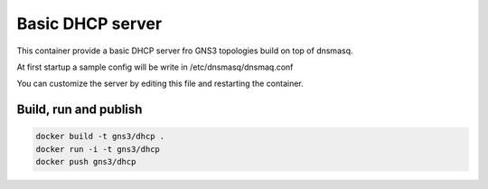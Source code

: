Basic DHCP server
-----------------

This container provide a basic DHCP server fro GNS3 topologies
build on top of dnsmasq.

At first startup a sample config will be write in
/etc/dnsmasq/dnsmaq.conf

You can customize the server by editing this file and restarting the container.

Build, run and publish
=======================

.. code:: bash

    docker build -t gns3/dhcp .
    docker run -i -t gns3/dhcp
    docker push gns3/dhcp
